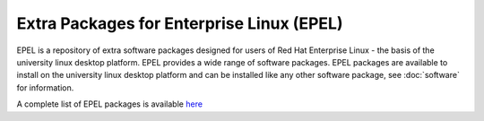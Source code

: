 Extra Packages for Enterprise Linux (EPEL)
==========================================

EPEL is a repository of extra software packages designed for users of Red Hat
Enterprise Linux - the basis of the university linux desktop platform. EPEL
provides a wide range of software packages. EPEL packages are available to 
install on the university linux desktop platform and can be installed like
any other software package, see :doc:`software` for information.

A complete list of EPEL packages is available `here <https://rhel7w.soton.ac.uk/epel/repoview/>`_
